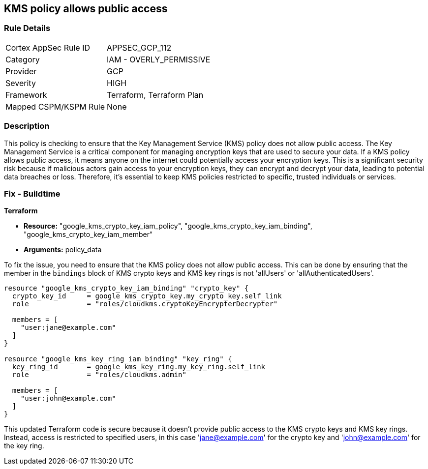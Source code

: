 
== KMS policy allows public access

=== Rule Details

[cols="1,2"]
|===
|Cortex AppSec Rule ID |APPSEC_GCP_112
|Category |IAM - OVERLY_PERMISSIVE
|Provider |GCP
|Severity |HIGH
|Framework |Terraform, Terraform Plan
|Mapped CSPM/KSPM Rule |None
|===


=== Description

This policy is checking to ensure that the Key Management Service (KMS) policy does not allow public access. The Key Management Service is a critical component for managing encryption keys that are used to secure your data. If a KMS policy allows public access, it means anyone on the internet could potentially access your encryption keys. This is a significant security risk because if malicious actors gain access to your encryption keys, they can encrypt and decrypt your data, leading to potential data breaches or loss. Therefore, it's essential to keep KMS policies restricted to specific, trusted individuals or services.

=== Fix - Buildtime

*Terraform*

* *Resource:* "google_kms_crypto_key_iam_policy", "google_kms_crypto_key_iam_binding", "google_kms_crypto_key_iam_member"
* *Arguments:* policy_data

To fix the issue, you need to ensure that the KMS policy does not allow public access. This can be done by ensuring that the member in the `bindings` block of KMS crypto keys and KMS key rings is not 'allUsers' or 'allAuthenticatedUsers'.

[source,hcl]
----
resource "google_kms_crypto_key_iam_binding" "crypto_key" {
  crypto_key_id     = google_kms_crypto_key.my_crypto_key.self_link
  role              = "roles/cloudkms.cryptoKeyEncrypterDecrypter"

  members = [
    "user:jane@example.com"
  ]
}

resource "google_kms_key_ring_iam_binding" "key_ring" {
  key_ring_id       = google_kms_key_ring.my_key_ring.self_link
  role              = "roles/cloudkms.admin"
  
  members = [
    "user:john@example.com"
  ]
}
----

This updated Terraform code is secure because it doesn't provide public access to the KMS crypto keys and KMS key rings. Instead, access is restricted to specified users, in this case 'jane@example.com' for the crypto key and 'john@example.com' for the key ring.

